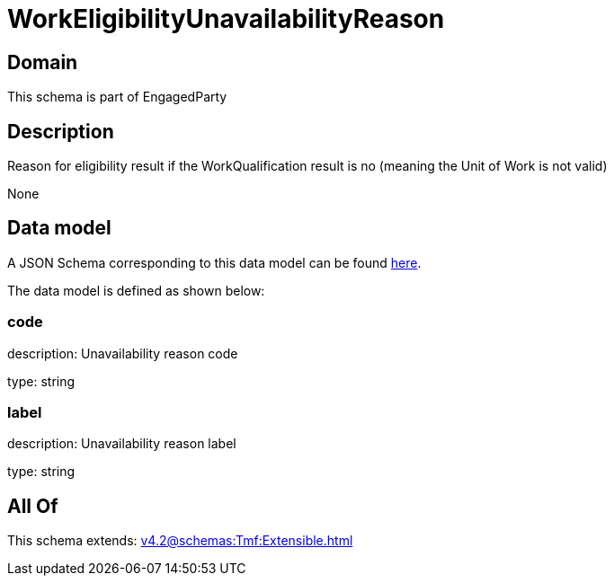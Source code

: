 = WorkEligibilityUnavailabilityReason

[#domain]
== Domain

This schema is part of EngagedParty

[#description]
== Description

Reason for eligibility result if the WorkQualification result is no (meaning the Unit of Work is not valid)

None

[#data_model]
== Data model

A JSON Schema corresponding to this data model can be found https://tmforum.org[here].

The data model is defined as shown below:


=== code
description: Unavailability reason code

type: string


=== label
description: Unavailability reason label

type: string


[#all_of]
== All Of

This schema extends: xref:v4.2@schemas:Tmf:Extensible.adoc[]
